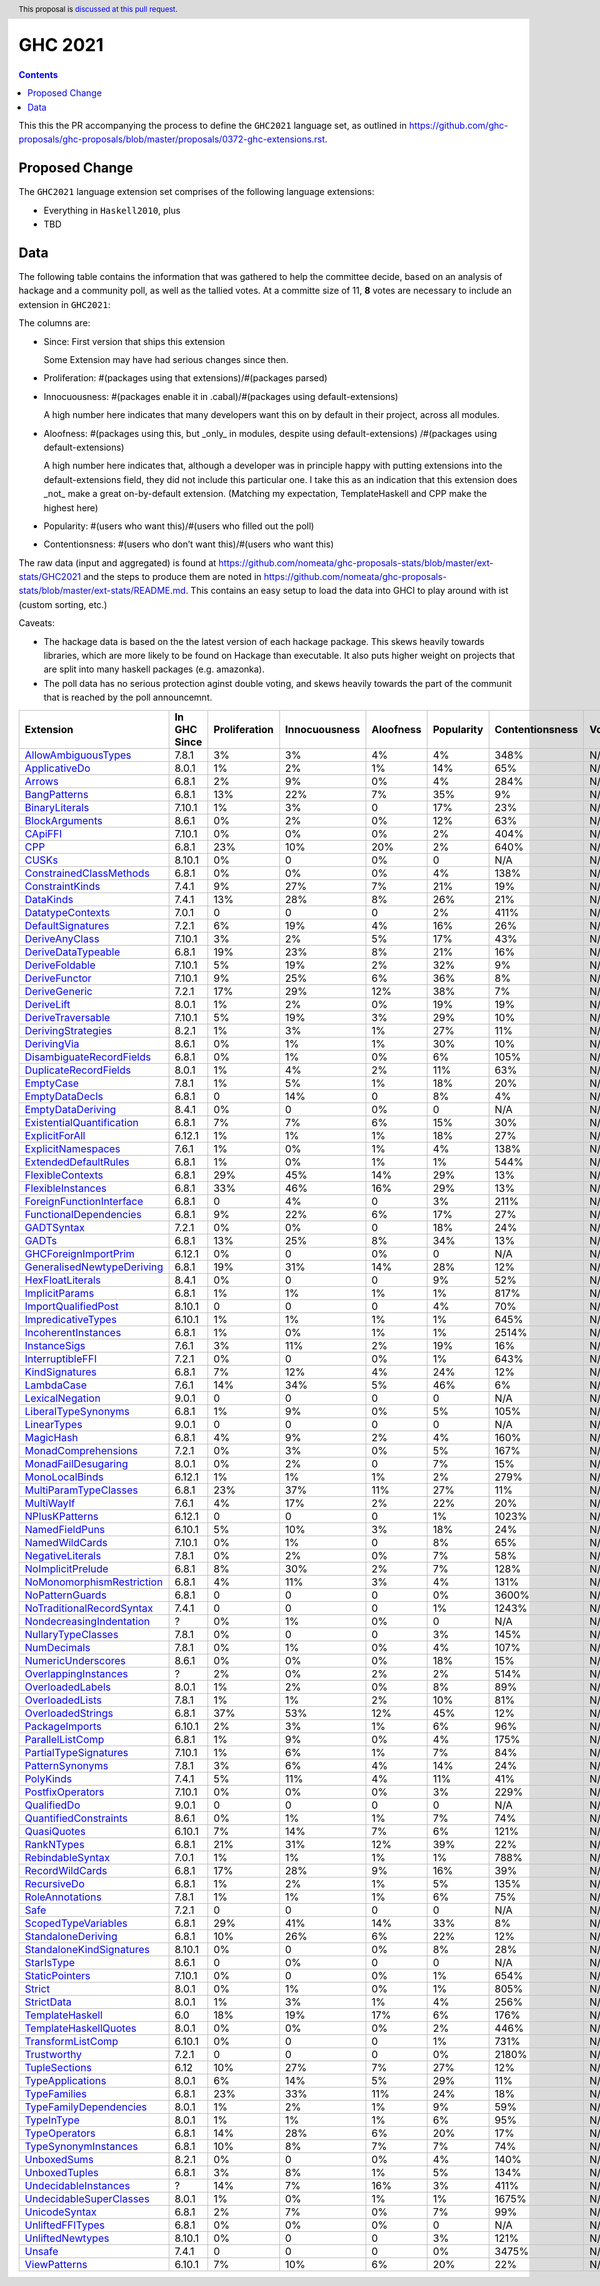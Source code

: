 GHC 2021
========

.. author:: Joachim Breitner
.. date-accepted:: 
.. ticket-url:: 
.. implemented::
.. highlight:: haskell
.. header:: This proposal is `discussed at this pull request <https://github.com/ghc-proposals/ghc-proposals/pull/380>`_.
.. contents::

This this the PR accompanying the process to define the ``GHC2021`` language set, as outlined in https://github.com/ghc-proposals/ghc-proposals/blob/master/proposals/0372-ghc-extensions.rst.

Proposed Change
---------------

The ``GHC2021`` language extension set comprises of the following language extensions:

* Everything in ``Haskell2010``, plus
* TBD 

Data
----

The following table contains the information that was gathered to help the committee decide, based on an analysis of hackage and a community poll, as well as the tallied votes. At a committe size of 11, **8** votes are necessary to include an extension in ``GHC2021``:

The columns are:

* Since: First version that ships this extension

  Some Extension may have had serious changes since then.

* Proliferation:   #(packages using that extensions)/#(packages parsed)
 
* Innocuousness:  #(packages enable it in .cabal)/#(packages using default-extensions)

  A high number here indicates that many developers want this on by default in their project, across all modules.

* Aloofness: #(packages using this, but _only_ in modules, despite using  default-extensions) /#(packages using default-extensions)

  A high number here indicates that, although a developer was in
  principle happy with putting extensions into the default-extensions
  field, they did not include this particular one. I take this as an
  indication that this extension does _not_ make a great on-by-default
  extension. (Matching my expectation, TemplateHaskell and CPP make
  the highest here)

* Popularity: #(users who want this)/#(users who filled out the poll)

* Contentionsness: #(users who don’t want this)/#(users who want this)

The raw data (input and aggregated) is found at https://github.com/nomeata/ghc-proposals-stats/blob/master/ext-stats/GHC2021 and the steps to produce them are noted in https://github.com/nomeata/ghc-proposals-stats/blob/master/ext-stats/README.md. This contains an easy setup to load the data into GHCI to play around with ist (custom sorting, etc.)

Caveats: 

* The hackage data is based on the the latest version of each hackage package. This skews heavily towards libraries, which are more likely to be found on Hackage than executable. It also puts higher weight on projects that are split into many haskell packages (e.g. amazonka).
 
* The poll data has no serious protection aginst double voting, and skews heavily towards the part of the communit that is reached by the poll announcemnt.

============================= ============ ============= ============= ========= ========== =============== =====
                    Extension In GHC Since Proliferation Innocuousness Aloofness Popularity Contentionsness Votes
============================= ============ ============= ============= ========= ========== =============== =====
       `AllowAmbiguousTypes`_        7.8.1            3%            3%        4%         4%            348%   N/A
             `ApplicativeDo`_        8.0.1            1%            2%        1%        14%             65%   N/A
                    `Arrows`_        6.8.1            2%            9%        0%         4%            284%   N/A
              `BangPatterns`_        6.8.1           13%           22%        7%        35%              9%   N/A
            `BinaryLiterals`_       7.10.1            1%            3%         0        17%             23%   N/A
            `BlockArguments`_        8.6.1            0%            2%        0%        12%             63%   N/A
                   `CApiFFI`_       7.10.1            0%            0%        0%         2%            404%   N/A
                       `CPP`_        6.8.1           23%           10%       20%         2%            640%   N/A
                     `CUSKs`_       8.10.1            0%             0        0%          0             N/A   N/A
   `ConstrainedClassMethods`_        6.8.1            0%            0%        0%         4%            138%   N/A
           `ConstraintKinds`_        7.4.1            9%           27%        7%        21%             19%   N/A
                 `DataKinds`_        7.4.1           13%           28%        8%        26%             21%   N/A
          `DatatypeContexts`_        7.0.1             0             0         0         2%            411%   N/A
         `DefaultSignatures`_        7.2.1            6%           19%        4%        16%             26%   N/A
            `DeriveAnyClass`_       7.10.1            3%            2%        5%        17%             43%   N/A
        `DeriveDataTypeable`_        6.8.1           19%           23%        8%        21%             16%   N/A
            `DeriveFoldable`_       7.10.1            5%           19%        2%        32%              9%   N/A
             `DeriveFunctor`_       7.10.1            9%           25%        6%        36%              8%   N/A
             `DeriveGeneric`_        7.2.1           17%           29%       12%        38%              7%   N/A
                `DeriveLift`_        8.0.1            1%            2%        0%        19%             19%   N/A
         `DeriveTraversable`_       7.10.1            5%           19%        3%        29%             10%   N/A
        `DerivingStrategies`_        8.2.1            1%            3%        1%        27%             11%   N/A
               `DerivingVia`_        8.6.1            0%            1%        1%        30%             10%   N/A
  `DisambiguateRecordFields`_        6.8.1            0%            1%        0%         6%            105%   N/A
     `DuplicateRecordFields`_        8.0.1            1%            4%        2%        11%             63%   N/A
                 `EmptyCase`_        7.8.1            1%            5%        1%        18%             20%   N/A
            `EmptyDataDecls`_        6.8.1             0           14%         0         8%              4%   N/A
         `EmptyDataDeriving`_        8.4.1            0%             0        0%          0             N/A   N/A
 `ExistentialQuantification`_        6.8.1            7%            7%        6%        15%             30%   N/A
            `ExplicitForAll`_       6.12.1            1%            1%        1%        18%             27%   N/A
        `ExplicitNamespaces`_        7.6.1            1%            0%        1%         4%            138%   N/A
      `ExtendedDefaultRules`_        6.8.1            1%            0%        1%         1%            544%   N/A
          `FlexibleContexts`_        6.8.1           29%           45%       14%        29%             13%   N/A
         `FlexibleInstances`_        6.8.1           33%           46%       16%        29%             13%   N/A
  `ForeignFunctionInterface`_        6.8.1             0            4%         0         3%            211%   N/A
    `FunctionalDependencies`_        6.8.1            9%           22%        6%        17%             27%   N/A
                `GADTSyntax`_        7.2.1            0%            0%         0        18%             24%   N/A
                     `GADTs`_        6.8.1           13%           25%        8%        34%             13%   N/A
      `GHCForeignImportPrim`_       6.12.1            0%             0        0%          0             N/A   N/A
`GeneralisedNewtypeDeriving`_        6.8.1           19%           31%       14%        28%             12%   N/A
          `HexFloatLiterals`_        8.4.1            0%             0         0         9%             52%   N/A
            `ImplicitParams`_        6.8.1            1%            1%        1%         1%            817%   N/A
       `ImportQualifiedPost`_       8.10.1             0             0         0         4%             70%   N/A
        `ImpredicativeTypes`_       6.10.1            1%            1%        1%         1%            645%   N/A
       `IncoherentInstances`_        6.8.1            1%            0%        1%         1%           2514%   N/A
              `InstanceSigs`_        7.6.1            3%           11%        2%        19%             16%   N/A
          `InterruptibleFFI`_        7.2.1            0%             0        0%         1%            643%   N/A
            `KindSignatures`_        6.8.1            7%           12%        4%        24%             12%   N/A
                `LambdaCase`_        7.6.1           14%           34%        5%        46%              6%   N/A
           `LexicalNegation`_        9.0.1             0             0         0          0             N/A   N/A
       `LiberalTypeSynonyms`_        6.8.1            1%            9%        0%         5%            105%   N/A
               `LinearTypes`_        9.0.1             0             0         0          0             N/A   N/A
                 `MagicHash`_        6.8.1            4%            9%        2%         4%            160%   N/A
       `MonadComprehensions`_        7.2.1            0%            3%        0%         5%            167%   N/A
       `MonadFailDesugaring`_        8.0.1            0%            2%         0         7%             15%   N/A
            `MonoLocalBinds`_       6.12.1            1%            1%        1%         2%            279%   N/A
     `MultiParamTypeClasses`_        6.8.1           23%           37%       11%        27%             11%   N/A
                `MultiWayIf`_        7.6.1            4%           17%        2%        22%             20%   N/A
            `NPlusKPatterns`_       6.12.1             0             0         0         1%           1023%   N/A
            `NamedFieldPuns`_       6.10.1            5%           10%        3%        18%             24%   N/A
            `NamedWildCards`_       7.10.1            0%            1%         0         8%             65%   N/A
          `NegativeLiterals`_        7.8.1            0%            2%        0%         7%             58%   N/A
         `NoImplicitPrelude`_        6.8.1            8%           30%        2%         7%            128%   N/A
 `NoMonomorphismRestriction`_        6.8.1            4%           11%        3%         4%            131%   N/A
           `NoPatternGuards`_        6.8.1             0             0         0         0%           3600%   N/A
 `NoTraditionalRecordSyntax`_        7.4.1             0             0         0         1%           1243%   N/A
  `NondecreasingIndentation`_            ?            0%            1%        0%          0             N/A   N/A
        `NullaryTypeClasses`_        7.8.1            0%             0         0         3%            145%   N/A
               `NumDecimals`_        7.8.1            0%            1%        0%         4%            107%   N/A
        `NumericUnderscores`_        8.6.1            0%            0%        0%        18%             15%   N/A
      `OverlappingInstances`_            ?            2%            0%        2%         2%            514%   N/A
          `OverloadedLabels`_        8.0.1            1%            2%        0%         8%             89%   N/A
           `OverloadedLists`_        7.8.1            1%            1%        2%        10%             81%   N/A
         `OverloadedStrings`_        6.8.1           37%           53%       12%        45%             12%   N/A
            `PackageImports`_       6.10.1            2%            3%        1%         6%             96%   N/A
          `ParallelListComp`_        6.8.1            1%            9%        0%         4%            175%   N/A
     `PartialTypeSignatures`_       7.10.1            1%            6%        1%         7%             84%   N/A
           `PatternSynonyms`_        7.8.1            3%            6%        4%        14%             24%   N/A
                 `PolyKinds`_        7.4.1            5%           11%        4%        11%             41%   N/A
          `PostfixOperators`_       7.10.1            0%            0%        0%         3%            229%   N/A
               `QualifiedDo`_        9.0.1             0             0         0          0             N/A   N/A
     `QuantifiedConstraints`_        8.6.1            0%            1%        1%         7%             74%   N/A
               `QuasiQuotes`_       6.10.1            7%           14%        7%         6%            121%   N/A
                `RankNTypes`_        6.8.1           21%           31%       12%        39%             22%   N/A
          `RebindableSyntax`_        7.0.1            1%            1%        1%         1%            788%   N/A
           `RecordWildCards`_        6.8.1           17%           28%        9%        16%             39%   N/A
               `RecursiveDo`_        6.8.1            1%            2%        1%         5%            135%   N/A
           `RoleAnnotations`_        7.8.1            1%            1%        1%         6%             75%   N/A
                      `Safe`_        7.2.1             0             0         0          0             N/A   N/A
       `ScopedTypeVariables`_        6.8.1           29%           41%       14%        33%              8%   N/A
        `StandaloneDeriving`_        6.8.1           10%           26%        6%        22%             12%   N/A
  `StandaloneKindSignatures`_       8.10.1            0%             0        0%         8%             28%   N/A
                `StarIsType`_        8.6.1             0            0%         0          0             N/A   N/A
            `StaticPointers`_       7.10.1            0%             0        0%         1%            654%   N/A
                    `Strict`_        8.0.1            0%            1%        0%         1%            805%   N/A
                `StrictData`_        8.0.1            1%            3%        1%         4%            256%   N/A
           `TemplateHaskell`_          6.0           18%           19%       17%         6%            176%   N/A
     `TemplateHaskellQuotes`_        8.0.1            0%            0%        0%         2%            446%   N/A
         `TransformListComp`_       6.10.1            0%             0         0         1%            731%   N/A
               `Trustworthy`_        7.2.1             0             0         0         0%           2180%   N/A
             `TupleSections`_         6.12           10%           27%        7%        27%             12%   N/A
          `TypeApplications`_        8.0.1            6%           14%        5%        29%             11%   N/A
              `TypeFamilies`_        6.8.1           23%           33%       11%        24%             18%   N/A
    `TypeFamilyDependencies`_        8.0.1            1%            2%        1%         9%             59%   N/A
                `TypeInType`_        8.0.1            1%            1%        1%         6%             95%   N/A
             `TypeOperators`_        6.8.1           14%           28%        6%        20%             17%   N/A
      `TypeSynonymInstances`_        6.8.1           10%            8%        7%         7%             74%   N/A
               `UnboxedSums`_        8.2.1            0%             0        0%         4%            140%   N/A
             `UnboxedTuples`_        6.8.1            3%            8%        1%         5%            134%   N/A
      `UndecidableInstances`_            ?           14%            7%       16%         3%            411%   N/A
   `UndecidableSuperClasses`_        8.0.1            1%            0%        1%         1%           1675%   N/A
             `UnicodeSyntax`_        6.8.1            2%            7%        0%         7%             99%   N/A
          `UnliftedFFITypes`_        6.8.1            0%            0%        0%          0             N/A   N/A
          `UnliftedNewtypes`_       8.10.1            0%             0         0         3%            121%   N/A
                    `Unsafe`_        7.4.1             0             0         0         0%           3475%   N/A
              `ViewPatterns`_       6.10.1            7%           10%        6%        20%             22%   N/A
============================= ============ ============= ============= ========= ========== =============== =====

.. _AllowAmbiguousTypes: https://downloads.haskell.org/ghc/latest/docs/html/users_guide/glasgow_exts.html#extension-AllowAmbiguousTypes
.. _ApplicativeDo: https://downloads.haskell.org/ghc/latest/docs/html/users_guide/glasgow_exts.html#extension-ApplicativeDo
.. _Arrows: https://downloads.haskell.org/ghc/latest/docs/html/users_guide/glasgow_exts.html#extension-Arrows
.. _BangPatterns: https://downloads.haskell.org/ghc/latest/docs/html/users_guide/glasgow_exts.html#extension-BangPatterns
.. _BinaryLiterals: https://downloads.haskell.org/ghc/latest/docs/html/users_guide/glasgow_exts.html#extension-BinaryLiterals
.. _BlockArguments: https://downloads.haskell.org/ghc/latest/docs/html/users_guide/glasgow_exts.html#extension-BlockArguments
.. _CApiFFI: https://downloads.haskell.org/ghc/latest/docs/html/users_guide/glasgow_exts.html#extension-CApiFFI
.. _CPP: https://downloads.haskell.org/ghc/latest/docs/html/users_guide/glasgow_exts.html#extension-CPP
.. _CUSKs: https://downloads.haskell.org/ghc/latest/docs/html/users_guide/glasgow_exts.html#extension-CUSKs
.. _ConstrainedClassMethods: https://downloads.haskell.org/ghc/latest/docs/html/users_guide/glasgow_exts.html#extension-ConstrainedClassMethods
.. _ConstraintKinds: https://downloads.haskell.org/ghc/latest/docs/html/users_guide/glasgow_exts.html#extension-ConstraintKinds
.. _DataKinds: https://downloads.haskell.org/ghc/latest/docs/html/users_guide/glasgow_exts.html#extension-DataKinds
.. _DatatypeContexts: https://downloads.haskell.org/ghc/latest/docs/html/users_guide/glasgow_exts.html#extension-DatatypeContexts
.. _DefaultSignatures: https://downloads.haskell.org/ghc/latest/docs/html/users_guide/glasgow_exts.html#extension-DefaultSignatures
.. _DeriveAnyClass: https://downloads.haskell.org/ghc/latest/docs/html/users_guide/glasgow_exts.html#extension-DeriveAnyClass
.. _DeriveDataTypeable: https://downloads.haskell.org/ghc/latest/docs/html/users_guide/glasgow_exts.html#extension-DeriveDataTypeable
.. _DeriveFoldable: https://downloads.haskell.org/ghc/latest/docs/html/users_guide/glasgow_exts.html#extension-DeriveFoldable
.. _DeriveFunctor: https://downloads.haskell.org/ghc/latest/docs/html/users_guide/glasgow_exts.html#extension-DeriveFunctor
.. _DeriveGeneric: https://downloads.haskell.org/ghc/latest/docs/html/users_guide/glasgow_exts.html#extension-DeriveGeneric
.. _DeriveLift: https://downloads.haskell.org/ghc/latest/docs/html/users_guide/glasgow_exts.html#extension-DeriveLift
.. _DeriveTraversable: https://downloads.haskell.org/ghc/latest/docs/html/users_guide/glasgow_exts.html#extension-DeriveTraversable
.. _DerivingStrategies: https://downloads.haskell.org/ghc/latest/docs/html/users_guide/glasgow_exts.html#extension-DerivingStrategies
.. _DerivingVia: https://downloads.haskell.org/ghc/latest/docs/html/users_guide/glasgow_exts.html#extension-DerivingVia
.. _DisambiguateRecordFields: https://downloads.haskell.org/ghc/latest/docs/html/users_guide/glasgow_exts.html#extension-DisambiguateRecordFields
.. _DuplicateRecordFields: https://downloads.haskell.org/ghc/latest/docs/html/users_guide/glasgow_exts.html#extension-DuplicateRecordFields
.. _EmptyCase: https://downloads.haskell.org/ghc/latest/docs/html/users_guide/glasgow_exts.html#extension-EmptyCase
.. _EmptyDataDecls: https://downloads.haskell.org/ghc/latest/docs/html/users_guide/glasgow_exts.html#extension-EmptyDataDecls
.. _EmptyDataDeriving: https://downloads.haskell.org/ghc/latest/docs/html/users_guide/glasgow_exts.html#extension-EmptyDataDeriving
.. _ExistentialQuantification: https://downloads.haskell.org/ghc/latest/docs/html/users_guide/glasgow_exts.html#extension-ExistentialQuantification
.. _ExplicitForAll: https://downloads.haskell.org/ghc/latest/docs/html/users_guide/glasgow_exts.html#extension-ExplicitForAll
.. _ExplicitNamespaces: https://downloads.haskell.org/ghc/latest/docs/html/users_guide/glasgow_exts.html#extension-ExplicitNamespaces
.. _ExtendedDefaultRules: https://downloads.haskell.org/ghc/latest/docs/html/users_guide/glasgow_exts.html#extension-ExtendedDefaultRules
.. _FlexibleContexts: https://downloads.haskell.org/ghc/latest/docs/html/users_guide/glasgow_exts.html#extension-FlexibleContexts
.. _FlexibleInstances: https://downloads.haskell.org/ghc/latest/docs/html/users_guide/glasgow_exts.html#extension-FlexibleInstances
.. _ForeignFunctionInterface: https://downloads.haskell.org/ghc/latest/docs/html/users_guide/glasgow_exts.html#extension-ForeignFunctionInterface
.. _FunctionalDependencies: https://downloads.haskell.org/ghc/latest/docs/html/users_guide/glasgow_exts.html#extension-FunctionalDependencies
.. _GADTSyntax: https://downloads.haskell.org/ghc/latest/docs/html/users_guide/glasgow_exts.html#extension-GADTSyntax
.. _GADTs: https://downloads.haskell.org/ghc/latest/docs/html/users_guide/glasgow_exts.html#extension-GADTs
.. _GHCForeignImportPrim: https://downloads.haskell.org/ghc/latest/docs/html/users_guide/glasgow_exts.html#extension-GHCForeignImportPrim
.. _GeneralisedNewtypeDeriving: https://downloads.haskell.org/ghc/latest/docs/html/users_guide/glasgow_exts.html#extension-GeneralisedNewtypeDeriving
.. _HexFloatLiterals: https://downloads.haskell.org/ghc/latest/docs/html/users_guide/glasgow_exts.html#extension-HexFloatLiterals
.. _ImplicitParams: https://downloads.haskell.org/ghc/latest/docs/html/users_guide/glasgow_exts.html#extension-ImplicitParams
.. _ImportQualifiedPost: https://downloads.haskell.org/ghc/latest/docs/html/users_guide/glasgow_exts.html#extension-ImportQualifiedPost
.. _ImpredicativeTypes: https://downloads.haskell.org/ghc/latest/docs/html/users_guide/glasgow_exts.html#extension-ImpredicativeTypes
.. _IncoherentInstances: https://downloads.haskell.org/ghc/latest/docs/html/users_guide/glasgow_exts.html#extension-IncoherentInstances
.. _InstanceSigs: https://downloads.haskell.org/ghc/latest/docs/html/users_guide/glasgow_exts.html#extension-InstanceSigs
.. _InterruptibleFFI: https://downloads.haskell.org/ghc/latest/docs/html/users_guide/glasgow_exts.html#extension-InterruptibleFFI
.. _KindSignatures: https://downloads.haskell.org/ghc/latest/docs/html/users_guide/glasgow_exts.html#extension-KindSignatures
.. _LambdaCase: https://downloads.haskell.org/ghc/latest/docs/html/users_guide/glasgow_exts.html#extension-LambdaCase
.. _LexicalNegation: https://downloads.haskell.org/ghc/latest/docs/html/users_guide/glasgow_exts.html#extension-LexicalNegation
.. _LiberalTypeSynonyms: https://downloads.haskell.org/ghc/latest/docs/html/users_guide/glasgow_exts.html#extension-LiberalTypeSynonyms
.. _LinearTypes: https://downloads.haskell.org/ghc/latest/docs/html/users_guide/glasgow_exts.html#extension-LinearTypes
.. _MagicHash: https://downloads.haskell.org/ghc/latest/docs/html/users_guide/glasgow_exts.html#extension-MagicHash
.. _MonadComprehensions: https://downloads.haskell.org/ghc/latest/docs/html/users_guide/glasgow_exts.html#extension-MonadComprehensions
.. _MonadFailDesugaring: https://downloads.haskell.org/ghc/latest/docs/html/users_guide/glasgow_exts.html#extension-MonadFailDesugaring
.. _MonoLocalBinds: https://downloads.haskell.org/ghc/latest/docs/html/users_guide/glasgow_exts.html#extension-MonoLocalBinds
.. _MultiParamTypeClasses: https://downloads.haskell.org/ghc/latest/docs/html/users_guide/glasgow_exts.html#extension-MultiParamTypeClasses
.. _MultiWayIf: https://downloads.haskell.org/ghc/latest/docs/html/users_guide/glasgow_exts.html#extension-MultiWayIf
.. _NPlusKPatterns: https://downloads.haskell.org/ghc/latest/docs/html/users_guide/glasgow_exts.html#extension-NPlusKPatterns
.. _NamedFieldPuns: https://downloads.haskell.org/ghc/latest/docs/html/users_guide/glasgow_exts.html#extension-NamedFieldPuns
.. _NamedWildCards: https://downloads.haskell.org/ghc/latest/docs/html/users_guide/glasgow_exts.html#extension-NamedWildCards
.. _NegativeLiterals: https://downloads.haskell.org/ghc/latest/docs/html/users_guide/glasgow_exts.html#extension-NegativeLiterals
.. _NoImplicitPrelude: https://downloads.haskell.org/ghc/latest/docs/html/users_guide/glasgow_exts.html#extension-NoImplicitPrelude
.. _NoMonomorphismRestriction: https://downloads.haskell.org/ghc/latest/docs/html/users_guide/glasgow_exts.html#extension-NoMonomorphismRestriction
.. _NoPatternGuards: https://downloads.haskell.org/ghc/latest/docs/html/users_guide/glasgow_exts.html#extension-NoPatternGuards
.. _NoTraditionalRecordSyntax: https://downloads.haskell.org/ghc/latest/docs/html/users_guide/glasgow_exts.html#extension-NoTraditionalRecordSyntax
.. _NondecreasingIndentation: https://downloads.haskell.org/ghc/latest/docs/html/users_guide/glasgow_exts.html#extension-NondecreasingIndentation
.. _NullaryTypeClasses: https://downloads.haskell.org/ghc/latest/docs/html/users_guide/glasgow_exts.html#extension-NullaryTypeClasses
.. _NumDecimals: https://downloads.haskell.org/ghc/latest/docs/html/users_guide/glasgow_exts.html#extension-NumDecimals
.. _NumericUnderscores: https://downloads.haskell.org/ghc/latest/docs/html/users_guide/glasgow_exts.html#extension-NumericUnderscores
.. _OverlappingInstances: https://downloads.haskell.org/ghc/latest/docs/html/users_guide/glasgow_exts.html#extension-OverlappingInstances
.. _OverloadedLabels: https://downloads.haskell.org/ghc/latest/docs/html/users_guide/glasgow_exts.html#extension-OverloadedLabels
.. _OverloadedLists: https://downloads.haskell.org/ghc/latest/docs/html/users_guide/glasgow_exts.html#extension-OverloadedLists
.. _OverloadedStrings: https://downloads.haskell.org/ghc/latest/docs/html/users_guide/glasgow_exts.html#extension-OverloadedStrings
.. _PackageImports: https://downloads.haskell.org/ghc/latest/docs/html/users_guide/glasgow_exts.html#extension-PackageImports
.. _ParallelListComp: https://downloads.haskell.org/ghc/latest/docs/html/users_guide/glasgow_exts.html#extension-ParallelListComp
.. _PartialTypeSignatures: https://downloads.haskell.org/ghc/latest/docs/html/users_guide/glasgow_exts.html#extension-PartialTypeSignatures
.. _PatternSynonyms: https://downloads.haskell.org/ghc/latest/docs/html/users_guide/glasgow_exts.html#extension-PatternSynonyms
.. _PolyKinds: https://downloads.haskell.org/ghc/latest/docs/html/users_guide/glasgow_exts.html#extension-PolyKinds
.. _PostfixOperators: https://downloads.haskell.org/ghc/latest/docs/html/users_guide/glasgow_exts.html#extension-PostfixOperators
.. _QualifiedDo: https://downloads.haskell.org/ghc/latest/docs/html/users_guide/glasgow_exts.html#extension-QualifiedDo
.. _QuantifiedConstraints: https://downloads.haskell.org/ghc/latest/docs/html/users_guide/glasgow_exts.html#extension-QuantifiedConstraints
.. _QuasiQuotes: https://downloads.haskell.org/ghc/latest/docs/html/users_guide/glasgow_exts.html#extension-QuasiQuotes
.. _RankNTypes: https://downloads.haskell.org/ghc/latest/docs/html/users_guide/glasgow_exts.html#extension-RankNTypes
.. _RebindableSyntax: https://downloads.haskell.org/ghc/latest/docs/html/users_guide/glasgow_exts.html#extension-RebindableSyntax
.. _RecordWildCards: https://downloads.haskell.org/ghc/latest/docs/html/users_guide/glasgow_exts.html#extension-RecordWildCards
.. _RecursiveDo: https://downloads.haskell.org/ghc/latest/docs/html/users_guide/glasgow_exts.html#extension-RecursiveDo
.. _RoleAnnotations: https://downloads.haskell.org/ghc/latest/docs/html/users_guide/glasgow_exts.html#extension-RoleAnnotations
.. _Safe: https://downloads.haskell.org/ghc/latest/docs/html/users_guide/glasgow_exts.html#extension-Safe
.. _ScopedTypeVariables: https://downloads.haskell.org/ghc/latest/docs/html/users_guide/glasgow_exts.html#extension-ScopedTypeVariables
.. _StandaloneDeriving: https://downloads.haskell.org/ghc/latest/docs/html/users_guide/glasgow_exts.html#extension-StandaloneDeriving
.. _StandaloneKindSignatures: https://downloads.haskell.org/ghc/latest/docs/html/users_guide/glasgow_exts.html#extension-StandaloneKindSignatures
.. _StarIsType: https://downloads.haskell.org/ghc/latest/docs/html/users_guide/glasgow_exts.html#extension-StarIsType
.. _StaticPointers: https://downloads.haskell.org/ghc/latest/docs/html/users_guide/glasgow_exts.html#extension-StaticPointers
.. _Strict: https://downloads.haskell.org/ghc/latest/docs/html/users_guide/glasgow_exts.html#extension-Strict
.. _StrictData: https://downloads.haskell.org/ghc/latest/docs/html/users_guide/glasgow_exts.html#extension-StrictData
.. _TemplateHaskell: https://downloads.haskell.org/ghc/latest/docs/html/users_guide/glasgow_exts.html#extension-TemplateHaskell
.. _TemplateHaskellQuotes: https://downloads.haskell.org/ghc/latest/docs/html/users_guide/glasgow_exts.html#extension-TemplateHaskellQuotes
.. _TransformListComp: https://downloads.haskell.org/ghc/latest/docs/html/users_guide/glasgow_exts.html#extension-TransformListComp
.. _Trustworthy: https://downloads.haskell.org/ghc/latest/docs/html/users_guide/glasgow_exts.html#extension-Trustworthy
.. _TupleSections: https://downloads.haskell.org/ghc/latest/docs/html/users_guide/glasgow_exts.html#extension-TupleSections
.. _TypeApplications: https://downloads.haskell.org/ghc/latest/docs/html/users_guide/glasgow_exts.html#extension-TypeApplications
.. _TypeFamilies: https://downloads.haskell.org/ghc/latest/docs/html/users_guide/glasgow_exts.html#extension-TypeFamilies
.. _TypeFamilyDependencies: https://downloads.haskell.org/ghc/latest/docs/html/users_guide/glasgow_exts.html#extension-TypeFamilyDependencies
.. _TypeInType: https://downloads.haskell.org/ghc/latest/docs/html/users_guide/glasgow_exts.html#extension-TypeInType
.. _TypeOperators: https://downloads.haskell.org/ghc/latest/docs/html/users_guide/glasgow_exts.html#extension-TypeOperators
.. _TypeSynonymInstances: https://downloads.haskell.org/ghc/latest/docs/html/users_guide/glasgow_exts.html#extension-TypeSynonymInstances
.. _UnboxedSums: https://downloads.haskell.org/ghc/latest/docs/html/users_guide/glasgow_exts.html#extension-UnboxedSums
.. _UnboxedTuples: https://downloads.haskell.org/ghc/latest/docs/html/users_guide/glasgow_exts.html#extension-UnboxedTuples
.. _UndecidableInstances: https://downloads.haskell.org/ghc/latest/docs/html/users_guide/glasgow_exts.html#extension-UndecidableInstances
.. _UndecidableSuperClasses: https://downloads.haskell.org/ghc/latest/docs/html/users_guide/glasgow_exts.html#extension-UndecidableSuperClasses
.. _UnicodeSyntax: https://downloads.haskell.org/ghc/latest/docs/html/users_guide/glasgow_exts.html#extension-UnicodeSyntax
.. _UnliftedFFITypes: https://downloads.haskell.org/ghc/latest/docs/html/users_guide/glasgow_exts.html#extension-UnliftedFFITypes
.. _UnliftedNewtypes: https://downloads.haskell.org/ghc/latest/docs/html/users_guide/glasgow_exts.html#extension-UnliftedNewtypes
.. _Unsafe: https://downloads.haskell.org/ghc/latest/docs/html/users_guide/glasgow_exts.html#extension-Unsafe
.. _ViewPatterns: https://downloads.haskell.org/ghc/latest/docs/html/users_guide/glasgow_exts.html#extension-ViewPatterns
